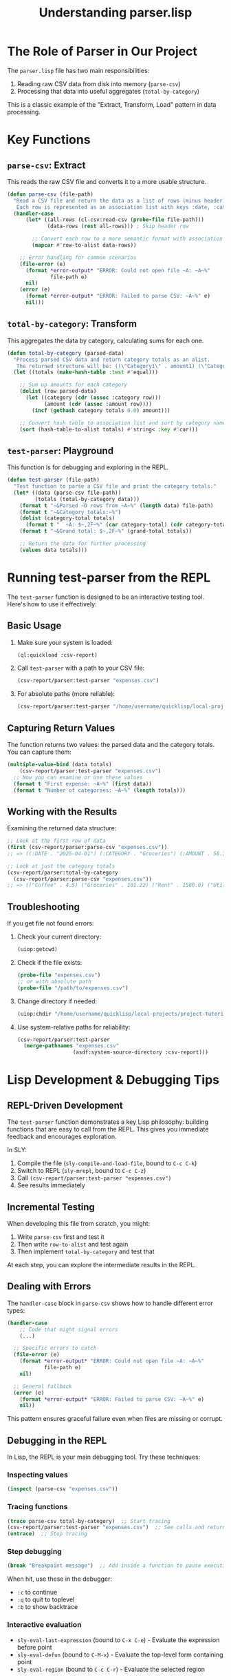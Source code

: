 #+TITLE: Understanding parser.lisp
#+STARTUP: showall

* The Role of Parser in Our Project

The ~parser.lisp~ file has two main responsibilities:
1. Reading raw CSV data from disk into memory (~parse-csv~)
2. Processing that data into useful aggregates (~total-by-category~)

This is a classic example of the "Extract, Transform, Load" pattern in data processing.

* Key Functions

** ~parse-csv~: Extract
This reads the raw CSV file and converts it to a more usable structure.

#+begin_src lisp
(defun parse-csv (file-path)
  "Read a CSV file and return the data as a list of rows (minus header).
   Each row is represented as an association list with keys :date, :category, :amount, and :notes."
  (handler-case
      (let* ((all-rows (cl-csv:read-csv (probe-file file-path)))
             (data-rows (rest all-rows))) ; Skip header row
        
        ;; Convert each row to a more semantic format with association lists
        (mapcar #'row-to-alist data-rows))
      
    ;; Error handling for common scenarios
    (file-error (e)
      (format *error-output* "ERROR: Could not open file ~A: ~A~%" 
              file-path e)
      nil)
    (error (e)
      (format *error-output* "ERROR: Failed to parse CSV: ~A~%" e)
      nil)))
#+end_src

** ~total-by-category~: Transform
This aggregates the data by category, calculating sums for each one.

#+begin_src lisp
(defun total-by-category (parsed-data)
  "Process parsed CSV data and return category totals as an alist.
   The returned structure will be: ((\"Category1\" . amount1) (\"Category2\" . amount2) ...)"
  (let ((totals (make-hash-table :test #'equal)))
    
    ;; Sum up amounts for each category
    (dolist (row parsed-data)
      (let ((category (cdr (assoc :category row)))
            (amount (cdr (assoc :amount row))))
        (incf (gethash category totals 0.0) amount)))
    
    ;; Convert hash table to association list and sort by category name
    (sort (hash-table-to-alist totals) #'string< :key #'car)))
#+end_src

** ~test-parser~: Playground
This function is for debugging and exploring in the REPL.

#+begin_src lisp
(defun test-parser (file-path)
  "Test function to parse a CSV file and print the category totals."
  (let* ((data (parse-csv file-path))
         (totals (total-by-category data)))
    (format t "~&Parsed ~D rows from ~A~%" (length data) file-path)
    (format t "~&Category totals:~%")
    (dolist (category-total totals)
      (format t "  ~A: $~,2F~%" (car category-total) (cdr category-total)))
    (format t "~&Grand total: $~,2F~%" (grand-total totals))
    
    ;; Return the data for further processing
    (values data totals)))
#+end_src

* Running test-parser from the REPL

The ~test-parser~ function is designed to be an interactive testing tool. Here's how to use it effectively:

** Basic Usage

1. Make sure your system is loaded:
   #+begin_src lisp
   (ql:quickload :csv-report)
   #+end_src

2. Call ~test-parser~ with a path to your CSV file:
   #+begin_src lisp
   (csv-report/parser:test-parser "expenses.csv")
   #+end_src

3. For absolute paths (more reliable):
   #+begin_src lisp
   (csv-report/parser:test-parser "/home/username/quicklisp/local-projects/project-tutorial/csv-report/expenses.csv")
   #+end_src

** Capturing Return Values

The function returns two values: the parsed data and the category totals. You can capture them:

#+begin_src lisp
(multiple-value-bind (data totals) 
    (csv-report/parser:test-parser "expenses.csv")
  ;; Now you can examine or use these values
  (format t "First expense: ~A~%" (first data))
  (format t "Number of categories: ~A~%" (length totals)))
#+end_src

** Working with the Results

Examining the returned data structure:

#+begin_src lisp
;; Look at the first row of data
(first (csv-report/parser:parse-csv "expenses.csv"))
;; => ((:DATE . "2025-04-01") (:CATEGORY . "Groceries") (:AMOUNT . 58.32) (:NOTES . "Farmers market"))

;; Look at just the category totals
(csv-report/parser:total-by-category 
  (csv-report/parser:parse-csv "expenses.csv"))
;; => (("Coffee" . 4.5) ("Groceries" . 101.22) ("Rent" . 1500.0) ("Utilities" . 120.45))
#+end_src

** Troubleshooting

If you get file not found errors:

1. Check your current directory:
   #+begin_src lisp
   (uiop:getcwd)
   #+end_src

2. Check if the file exists:
   #+begin_src lisp
   (probe-file "expenses.csv")
   ;; or with absolute path
   (probe-file "/path/to/expenses.csv")
   #+end_src

3. Change directory if needed:
   #+begin_src lisp
   (uiop:chdir "/home/username/quicklisp/local-projects/project-tutorial/csv-report/")
   #+end_src

4. Use system-relative paths for reliability:
   #+begin_src lisp
   (csv-report/parser:test-parser 
     (merge-pathnames "expenses.csv" 
                     (asdf:system-source-directory :csv-report)))
   #+end_src

* Lisp Development & Debugging Tips

** REPL-Driven Development
The ~test-parser~ function demonstrates a key Lisp philosophy: building functions that are easy to call from the REPL. This gives you immediate feedback and encourages exploration.

In SLY:
1. Compile the file (~sly-compile-and-load-file~, bound to ~C-c C-k~)
2. Switch to REPL (~sly-mrepl~, bound to ~C-c C-z~)
3. Call ~(csv-report/parser:test-parser "expenses.csv")~
4. See results immediately

** Incremental Testing
When developing this file from scratch, you might:
1. Write ~parse-csv~ first and test it
2. Then write ~row-to-alist~ and test again
3. Then implement ~total-by-category~ and test that

At each step, you can explore the intermediate results in the REPL.

** Dealing with Errors
The ~handler-case~ block in ~parse-csv~ shows how to handle different error types:

#+begin_src lisp
(handler-case
    ;; Code that might signal errors
    (...)
  
  ;; Specific errors to catch
  (file-error (e)
    (format *error-output* "ERROR: Could not open file ~A: ~A~%" 
            file-path e)
    nil)
  
  ;; General fallback
  (error (e)
    (format *error-output* "ERROR: Failed to parse CSV: ~A~%" e)
    nil))
#+end_src

This pattern ensures graceful failure even when files are missing or corrupt.

** Debugging in the REPL
In Lisp, the REPL is your main debugging tool. Try these techniques:

*** Inspecting values
#+begin_src lisp
(inspect (parse-csv "expenses.csv"))
#+end_src

*** Tracing functions
#+begin_src lisp
(trace parse-csv total-by-category)  ;; Start tracing
(csv-report/parser:test-parser "expenses.csv")  ;; See calls and returns
(untrace)  ;; Stop tracing
#+end_src

*** Step debugging
#+begin_src lisp
(break "Breakpoint message")  ;; Add inside a function to pause execution
#+end_src
When hit, use these in the debugger:
- ~:c~ to continue
- ~:q~ to quit to toplevel
- ~:b~ to show backtrace

*** Interactive evaluation
- ~sly-eval-last-expression~ (bound to ~C-x C-e~) - Evaluate the expression before point
- ~sly-eval-defun~ (bound to ~C-M-x~) - Evaluate the top-level form containing point
- ~sly-eval-region~ (bound to ~C-c C-r~) - Evaluate the selected region

* Common Lisp Idioms Demonstrated

** Association Lists
We use alists (~((key1 . value1) (key2 . value2))~) for simple key-value data:

#+begin_src lisp
(list (cons :date date)
      (cons :category category)
      (cons :amount (parse-float amount))
      (cons :notes notes))
#+end_src

** Hash Tables for Aggregation
Hash tables are perfect for counting and summing:

#+begin_src lisp
(let ((totals (make-hash-table :test #'equal)))
  (dolist (row parsed-data)
    (let ((category (cdr (assoc :category row)))
          (amount (cdr (assoc :amount row))))
      (incf (gethash category totals 0.0) amount)))
  ...)
#+end_src

** Multiple Return Values
The ~test-parser~ function shows returning multiple values:

#+begin_src lisp
(values data totals)
#+end_src

In the REPL, you can capture these with ~multiple-value-bind~:

#+begin_src lisp
(multiple-value-bind (data totals)
    (csv-report/parser:test-parser "expenses.csv")
  (format t "First row: ~A~%" (first data)))
#+end_src

* Footguns and Gotchas

** Forgetting Package Prefixes
If you get ~SYMBOL-DOES-NOT-EXIST~ errors, check your package:
- Correct: ~(csv-report/parser:parse-csv ...)~
- Or switch packages: ~(in-package :csv-report/parser)~ then ~(parse-csv ...)~

** Data Structure Mismatch
If you get errors like ~The value NIL is not of type NUMBER~, it often means you're trying to do math with a non-number. Check your data structure assumptions.

For example:
- ~(cdr (assoc :amount row))~ expects ~:amount~ to exist in the row
- ~(parse-float amount)~ assumes ~amount~ is a string that can be parsed

** REPL State vs. File State
Common mistake: making changes to a function but forgetting to recompile.
- Edit the function
- Recompile with ~sly-eval-defun~ (~C-M-x~) or ~sly-compile-and-load-file~ (~C-c C-k~)
- Then test again

** Package Exports
If you can't access a function from another package, check:
1. Is it exported in ~package.lisp~?
2. Did you ~:use~ the package or use a full qualifier?

* Next Steps

Now that the parser is complete, we need to:
1. Implement ~formatter.lisp~ to display the results nicely
2. Fix ~main.lisp~ to use our actual file path "expenses.csv" instead of "data/example.csv"

The parser handles the data extraction and aggregation, and the formatter will handle presentation. 